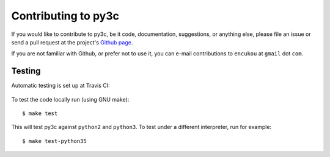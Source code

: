 ..
    Copyright (c) 2015, Red Hat, Inc. and/or its affiliates
    Licensed under CC-BY-SA-3.0; see the license file


====================
Contributing to py3c
====================

.. highlight:: c

If you would like to contribute to py3c, be it code, documentation,
suggestions, or anything else, please file an issue or send a pull request
at the project's `Github page <http://github.com/encukou/py3c>`_.

If you are not familiar with Github, or prefer not to use it,
you can e-mail contributions to ``encukou`` at ``gmail`` dot ``com``.


Testing
=======

Automatic testing is set up at Travis CI:

    .. image:: https://travis-ci.org/encukou/py3c.svg?branch=master
       :alt: Build status
       :target: https://travis-ci.org/encukou/py3c

To test the code locally run (using GNU make)::

    $ make test

This will test py3c against ``python2`` and ``python3``. To test under a
different interpreter, run for example::

    $ make test-python35


